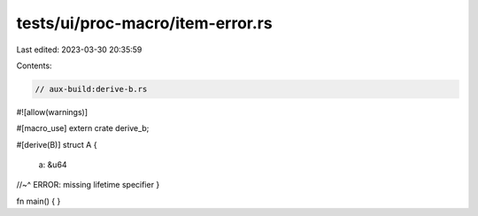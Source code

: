 tests/ui/proc-macro/item-error.rs
=================================

Last edited: 2023-03-30 20:35:59

Contents:

.. code-block:: rs

    // aux-build:derive-b.rs

#![allow(warnings)]

#[macro_use]
extern crate derive_b;

#[derive(B)]
struct A {
    a: &u64
//~^ ERROR: missing lifetime specifier
}

fn main() {
}


